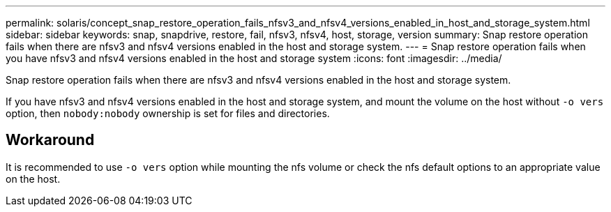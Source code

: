 ---
permalink: solaris/concept_snap_restore_operation_fails_nfsv3_and_nfsv4_versions_enabled_in_host_and_storage_system.html
sidebar: sidebar
keywords: snap, snapdrive, restore, fail, nfsv3, nfsv4, host, storage, version
summary: Snap restore operation fails when there are nfsv3 and nfsv4 versions enabled in the host and storage system.
---
= Snap restore operation fails when you have nfsv3 and nfsv4 versions enabled in the host and storage system
:icons: font
:imagesdir: ../media/

[.lead]
Snap restore operation fails when there are nfsv3 and nfsv4 versions enabled in the host and storage system.

If you have nfsv3 and nfsv4 versions enabled in the host and storage system, and mount the volume on the host without `-o vers` option, then `nobody:nobody` ownership is set for files and directories.

== Workaround

It is recommended to use `-o vers` option while mounting the nfs volume or check the nfs default options to an appropriate value on the host.
